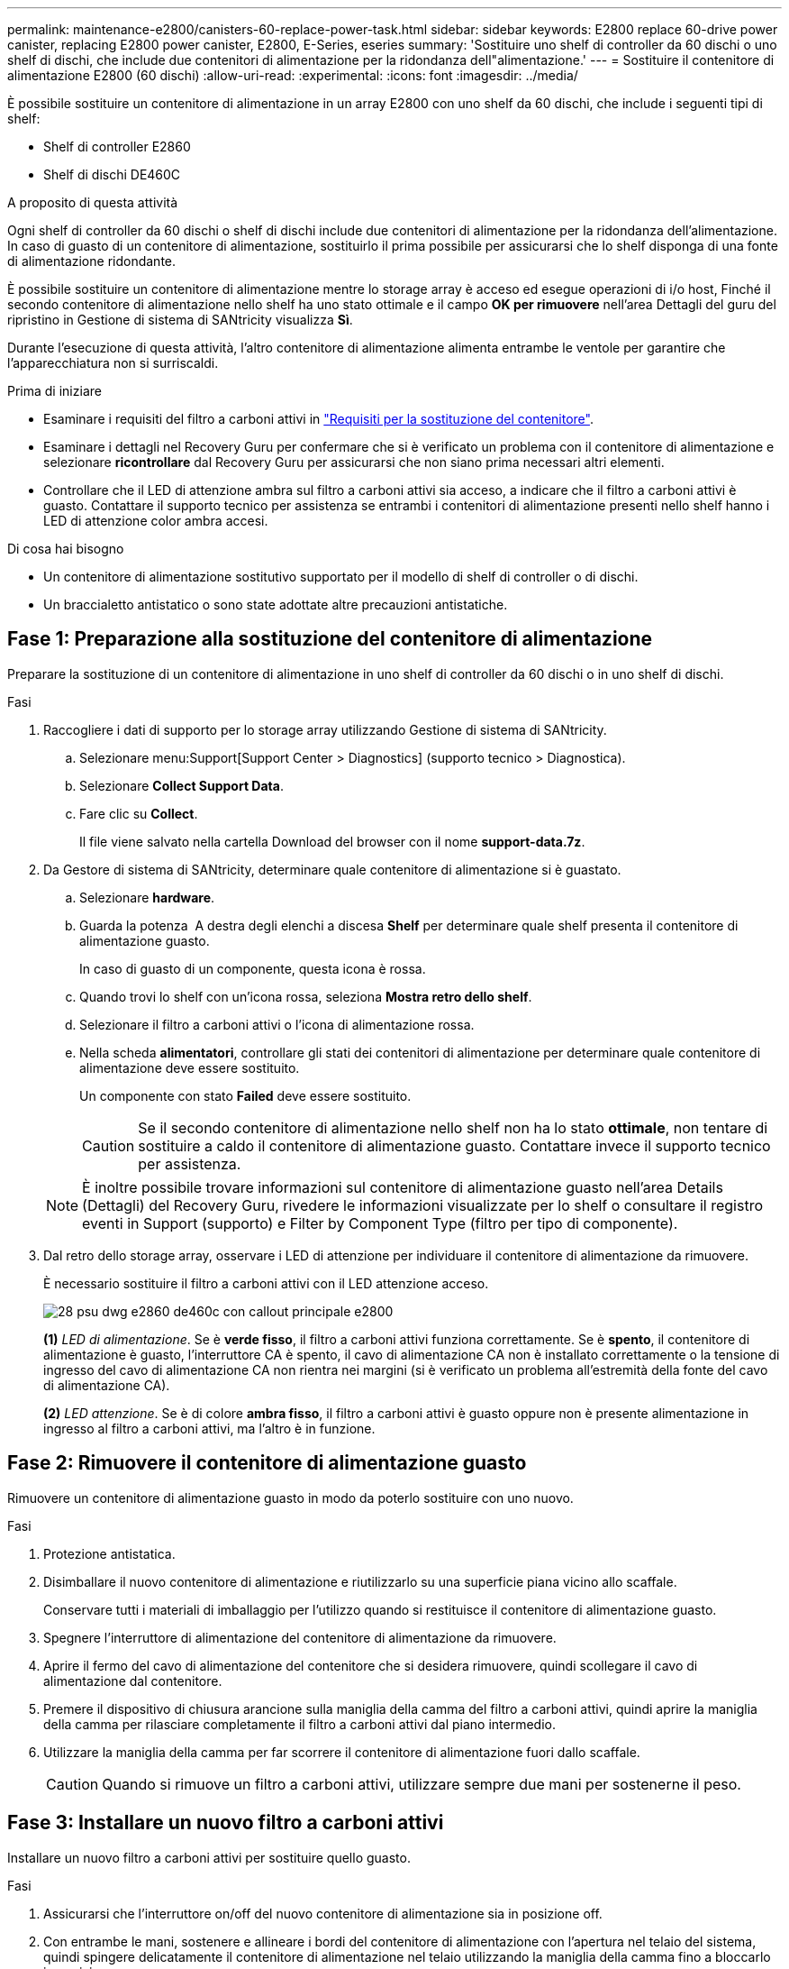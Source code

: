 ---
permalink: maintenance-e2800/canisters-60-replace-power-task.html 
sidebar: sidebar 
keywords: E2800 replace 60-drive power canister, replacing E2800 power canister, E2800, E-Series, eseries 
summary: 'Sostituire uno shelf di controller da 60 dischi o uno shelf di dischi, che include due contenitori di alimentazione per la ridondanza dell"alimentazione.' 
---
= Sostituire il contenitore di alimentazione E2800 (60 dischi)
:allow-uri-read: 
:experimental: 
:icons: font
:imagesdir: ../media/


[role="lead"]
È possibile sostituire un contenitore di alimentazione in un array E2800 con uno shelf da 60 dischi, che include i seguenti tipi di shelf:

* Shelf di controller E2860
* Shelf di dischi DE460C


.A proposito di questa attività
Ogni shelf di controller da 60 dischi o shelf di dischi include due contenitori di alimentazione per la ridondanza dell'alimentazione. In caso di guasto di un contenitore di alimentazione, sostituirlo il prima possibile per assicurarsi che lo shelf disponga di una fonte di alimentazione ridondante.

È possibile sostituire un contenitore di alimentazione mentre lo storage array è acceso ed esegue operazioni di i/o host, Finché il secondo contenitore di alimentazione nello shelf ha uno stato ottimale e il campo *OK per rimuovere* nell'area Dettagli del guru del ripristino in Gestione di sistema di SANtricity visualizza *Sì*.

Durante l'esecuzione di questa attività, l'altro contenitore di alimentazione alimenta entrambe le ventole per garantire che l'apparecchiatura non si surriscaldi.

.Prima di iniziare
* Esaminare i requisiti del filtro a carboni attivi in link:canisters-overview-supertask-concept.html["Requisiti per la sostituzione del contenitore"].
* Esaminare i dettagli nel Recovery Guru per confermare che si è verificato un problema con il contenitore di alimentazione e selezionare *ricontrollare* dal Recovery Guru per assicurarsi che non siano prima necessari altri elementi.
* Controllare che il LED di attenzione ambra sul filtro a carboni attivi sia acceso, a indicare che il filtro a carboni attivi è guasto. Contattare il supporto tecnico per assistenza se entrambi i contenitori di alimentazione presenti nello shelf hanno i LED di attenzione color ambra accesi.


.Di cosa hai bisogno
* Un contenitore di alimentazione sostitutivo supportato per il modello di shelf di controller o di dischi.
* Un braccialetto antistatico o sono state adottate altre precauzioni antistatiche.




== Fase 1: Preparazione alla sostituzione del contenitore di alimentazione

Preparare la sostituzione di un contenitore di alimentazione in uno shelf di controller da 60 dischi o in uno shelf di dischi.

.Fasi
. Raccogliere i dati di supporto per lo storage array utilizzando Gestione di sistema di SANtricity.
+
.. Selezionare menu:Support[Support Center > Diagnostics] (supporto tecnico > Diagnostica).
.. Selezionare *Collect Support Data*.
.. Fare clic su *Collect*.
+
Il file viene salvato nella cartella Download del browser con il nome *support-data.7z*.



. Da Gestore di sistema di SANtricity, determinare quale contenitore di alimentazione si è guastato.
+
.. Selezionare *hardware*.
.. Guarda la potenza image:../media/sam1130_ss_hardware_power_icon_maint-e2800.gif[""] A destra degli elenchi a discesa *Shelf* per determinare quale shelf presenta il contenitore di alimentazione guasto.
+
In caso di guasto di un componente, questa icona è rossa.

.. Quando trovi lo shelf con un'icona rossa, seleziona *Mostra retro dello shelf*.
.. Selezionare il filtro a carboni attivi o l'icona di alimentazione rossa.
.. Nella scheda *alimentatori*, controllare gli stati dei contenitori di alimentazione per determinare quale contenitore di alimentazione deve essere sostituito.
+
Un componente con stato *Failed* deve essere sostituito.

+

CAUTION: Se il secondo contenitore di alimentazione nello shelf non ha lo stato *ottimale*, non tentare di sostituire a caldo il contenitore di alimentazione guasto. Contattare invece il supporto tecnico per assistenza.

+

NOTE: È inoltre possibile trovare informazioni sul contenitore di alimentazione guasto nell'area Details (Dettagli) del Recovery Guru, rivedere le informazioni visualizzate per lo shelf o consultare il registro eventi in Support (supporto) e Filter by Component Type (filtro per tipo di componente).



. Dal retro dello storage array, osservare i LED di attenzione per individuare il contenitore di alimentazione da rimuovere.
+
È necessario sostituire il filtro a carboni attivi con il LED attenzione acceso.

+
image::../media/28_dwg_e2860_de460c_psu_w_callouts_maint-e2800.gif[28 psu dwg e2860 de460c con callout principale e2800]

+
*(1)* _LED di alimentazione_. Se è *verde fisso*, il filtro a carboni attivi funziona correttamente. Se è *spento*, il contenitore di alimentazione è guasto, l'interruttore CA è spento, il cavo di alimentazione CA non è installato correttamente o la tensione di ingresso del cavo di alimentazione CA non rientra nei margini (si è verificato un problema all'estremità della fonte del cavo di alimentazione CA).

+
*(2)* _LED attenzione_. Se è di colore *ambra fisso*, il filtro a carboni attivi è guasto oppure non è presente alimentazione in ingresso al filtro a carboni attivi, ma l'altro è in funzione.





== Fase 2: Rimuovere il contenitore di alimentazione guasto

Rimuovere un contenitore di alimentazione guasto in modo da poterlo sostituire con uno nuovo.

.Fasi
. Protezione antistatica.
. Disimballare il nuovo contenitore di alimentazione e riutilizzarlo su una superficie piana vicino allo scaffale.
+
Conservare tutti i materiali di imballaggio per l'utilizzo quando si restituisce il contenitore di alimentazione guasto.

. Spegnere l'interruttore di alimentazione del contenitore di alimentazione da rimuovere.
. Aprire il fermo del cavo di alimentazione del contenitore che si desidera rimuovere, quindi scollegare il cavo di alimentazione dal contenitore.
. Premere il dispositivo di chiusura arancione sulla maniglia della camma del filtro a carboni attivi, quindi aprire la maniglia della camma per rilasciare completamente il filtro a carboni attivi dal piano intermedio.
. Utilizzare la maniglia della camma per far scorrere il contenitore di alimentazione fuori dallo scaffale.
+

CAUTION: Quando si rimuove un filtro a carboni attivi, utilizzare sempre due mani per sostenerne il peso.





== Fase 3: Installare un nuovo filtro a carboni attivi

Installare un nuovo filtro a carboni attivi per sostituire quello guasto.

.Fasi
. Assicurarsi che l'interruttore on/off del nuovo contenitore di alimentazione sia in posizione off.
. Con entrambe le mani, sostenere e allineare i bordi del contenitore di alimentazione con l'apertura nel telaio del sistema, quindi spingere delicatamente il contenitore di alimentazione nel telaio utilizzando la maniglia della camma fino a bloccarlo in posizione.
+

CAUTION: Non esercitare una forza eccessiva quando si fa scorrere il contenitore di alimentazione nel sistema per evitare di danneggiare il connettore.

. Chiudere la maniglia della camma in modo che il dispositivo di chiusura scatti nella posizione di blocco e che il contenitore dell'alimentazione sia completamente inserito.
. Ricollegare il cavo di alimentazione al contenitore di alimentazione e fissarlo al contenitore utilizzando il fermo del cavo di alimentazione.
. Accendere il nuovo contenitore di alimentazione.




== Fase 4: Sostituzione completa del filtro a carboni attivi

Verificare che il nuovo power taniche funzioni correttamente, raccogliere i dati di supporto e riprendere le normali operazioni.

.Fasi
. Sul nuovo contenitore di alimentazione, verificare che il LED di alimentazione verde sia acceso e che il LED di attenzione ambra sia spento.
. Dal guru del ripristino in Gestione sistema di SANtricity, selezionare *ricontrollare* per assicurarsi che il problema sia stato risolto.
. Se viene ancora segnalato un guasto al contenitore di alimentazione, ripetere i passi descritti in <<Fase 2: Rimuovere il contenitore di alimentazione guasto>> e in <<Fase 3: Installare un nuovo filtro a carboni attivi>>. Se il problema persiste, contattare il supporto tecnico.
. Rimuovere la protezione antistatica.
. Raccogliere i dati di supporto per lo storage array utilizzando Gestione di sistema di SANtricity.
+
.. Selezionare menu:Support[Support Center > Diagnostics] (supporto tecnico > Diagnostica).
.. Selezionare *Collect Support Data*.
.. Fare clic su *Collect*.
+
Il file viene salvato nella cartella Download del browser con il nome *support-data.7z*.



. Restituire la parte guasta a NetApp, come descritto nelle istruzioni RMA fornite con il kit.


.Quali sono le prossime novità?
La sostituzione del filtro a carboni attivi è stata completata. È possibile riprendere le normali operazioni.
